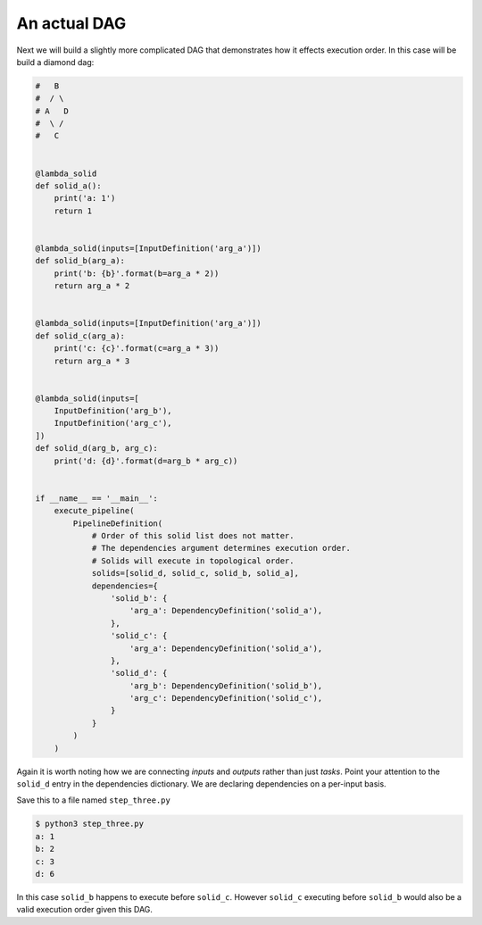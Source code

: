 An actual DAG
-------------

Next we will build a slightly more complicated DAG that demonstrates how it
effects execution order. In this case will be build a diamond dag:

.. code-block:: python

    #   B
    #  / \
    # A   D
    #  \ /
    #   C


    @lambda_solid
    def solid_a():
        print('a: 1')
        return 1


    @lambda_solid(inputs=[InputDefinition('arg_a')])
    def solid_b(arg_a):
        print('b: {b}'.format(b=arg_a * 2))
        return arg_a * 2


    @lambda_solid(inputs=[InputDefinition('arg_a')])
    def solid_c(arg_a):
        print('c: {c}'.format(c=arg_a * 3))
        return arg_a * 3


    @lambda_solid(inputs=[
        InputDefinition('arg_b'),
        InputDefinition('arg_c'),
    ])
    def solid_d(arg_b, arg_c):
        print('d: {d}'.format(d=arg_b * arg_c))


    if __name__ == '__main__':
        execute_pipeline(
            PipelineDefinition(
                # Order of this solid list does not matter.
                # The dependencies argument determines execution order.
                # Solids will execute in topological order.
                solids=[solid_d, solid_c, solid_b, solid_a],
                dependencies={
                    'solid_b': {
                        'arg_a': DependencyDefinition('solid_a'),
                    },
                    'solid_c': {
                        'arg_a': DependencyDefinition('solid_a'),
                    },
                    'solid_d': {
                        'arg_b': DependencyDefinition('solid_b'),
                        'arg_c': DependencyDefinition('solid_c'),
                    }
                }
            )
        )

Again it is worth noting how we are connecting *inputs* and *outputs* rather than just *tasks*.
Point your attention to the ``solid_d`` entry in the dependencies dictionary. We are declaring
dependencies on a per-input basis.

Save this to a file named ``step_three.py``

.. code-block:: sh

    $ python3 step_three.py
    a: 1
    b: 2
    c: 3
    d: 6

In this case ``solid_b`` happens to execute before ``solid_c``. However ``solid_c`` executing
before ``solid_b`` would also be a valid execution order given this DAG.
